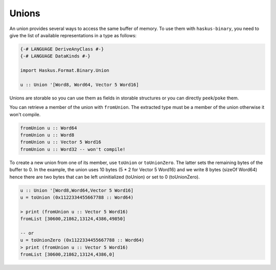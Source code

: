 ==============================================================================
Unions
==============================================================================

An union provides several ways to access the same buffer of memory. To use them
with ``haskus-binary``, you need to give the list of available representations
in a type as follows:

.. code:: haskell

   {-# LANGUAGE DeriveAnyClass #-}
   {-# LANGUAGE DataKinds #-}
   
   import Haskus.Format.Binary.Union
   
   u :: Union '[Word8, Word64, Vector 5 Word16]

Unions are storable so you can use them as fields in storable structures or
you can directly ``peek``/``poke`` them.

You can retrieve a member of the union with ``fromUnion``.  The extracted type
must be a member of the union otherwise it won't compile.

.. code:: haskell

   fromUnion u :: Word64
   fromUnion u :: Word8
   fromUnion u :: Vector 5 Word16
   fromUnion u :: Word32 -- won't compile!

To create a new union from one of its member, use ``toUnion`` or ``toUnionZero``.
The latter sets the remaining bytes of the buffer to 0. In the example, the union
uses 10 bytes (5 * 2 for Vector 5 Word16) and we write 8 bytes (sizeOf Word64)
hence there are two bytes that can be left uninitialized (toUnion) or set to 0
(toUnionZero).

.. code:: haskell

   u :: Union '[Word8,Word64,Vector 5 Word16]
   u = toUnion (0x1122334455667788 :: Word64)
   
   > print (fromUnion u :: Vector 5 Word16)
   fromList [30600,21862,13124,4386,49850]
   
   -- or
   u = toUnionZero (0x1122334455667788 :: Word64)
   > print (fromUnion u :: Vector 5 Word16)
   fromList [30600,21862,13124,4386,0]
